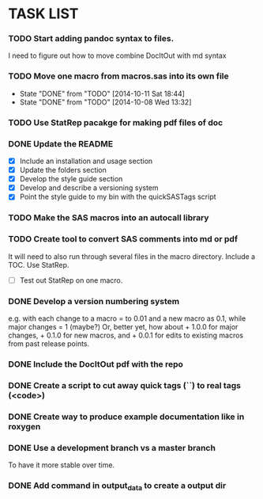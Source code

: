 * TASK LIST

*** TODO Start adding pandoc syntax to files.
    SCHEDULED: <2014-10-30 Thu>
    :PROPERTIES:
    :ID:       27648140-a84c-4fac-b5e2-f712664c2be5
    :END:
    I need to figure out how to move combine DocItOut with md syntax

*** TODO Move one macro from macros.sas into its own file
    DEADLINE: <2014-10-13 Mon +3d>
    - State "DONE"       from "TODO"       [2014-10-11 Sat 18:44]
    - State "DONE"       from "TODO"       [2014-10-08 Wed 13:32]
    :PROPERTIES:
    :ID:       34700dca-91ca-4a8d-bcab-47abb98707c8
    :LAST_REPEAT: [2014-10-11 Sat 18:44]
    :END:

*** TODO Use StatRep pacakge for making pdf files of doc
    SCHEDULED: <2014-10-14 Tue>
    :PROPERTIES:
    :ID:       8f6c4fe2-83cc-4158-8158-2bd9741b9cd1
    :END:

*** DONE Update the README
    CLOSED: [2014-10-05 Sun 19:21]
    :PROPERTIES:
    :ID:       ccb0b4ce-acd0-4bb5-b607-dfb90b968050
    :END:
    - [X] Include an installation and usage section
    - [X] Update the folders section
    - [X] Develop the style guide section
    - [X] Develop and describe a versioning system
    - [X] Point the style guide to my bin with the quickSASTags script

*** TODO Make the SAS macros into an autocall library
    SCHEDULED: <2014-10-23 Thu>
    :PROPERTIES:
    :ID:       3d8d20be-8c02-4b96-911e-3d6d3bc3bdc4
    :END:

*** TODO Create tool to convert SAS comments into md or pdf
    DEADLINE: <2014-10-13 Mon +1w -1d>
    :PROPERTIES:
    :ID:       b2e0ecc8-222a-43bd-9310-052922498a52
    :END:
    It will need to also run through several files in
    the macro directory. Include a TOC. Use StatRep.
    - [ ] Test out StatRep on one macro.

*** DONE Develop a version numbering system
    CLOSED: [2014-10-05 Sun 19:23]
    :PROPERTIES:
    :ID:       2f9b9609-ce49-424d-8dce-db7a411323f2
    :END:
    e.g. with each change to a macro = to 0.01 and a new macro as 0.1,
    while major changes = 1 (maybe?)
    Or, better yet, how about + 1.0.0 for major changes, + 0.1.0 for
    new macros, and + 0.0.1 for edits to existing macros from past
    release points.

*** DONE Include the DocItOut pdf with the repo
    CLOSED: [2014-09-30 Tue 21:50]
    :PROPERTIES:
    :ID:       7c6efd22-17e2-423d-a428-a38ee7fbec0b
    :END:

*** DONE Create a script to cut away quick tags (``) to real tags (<code>)
    CLOSED: [2014-09-30 Tue 21:50]
    :PROPERTIES:
    :ID:       2ceef1bc-2672-4f82-86d8-e22057a088ff
    :END:

*** DONE Create way to produce example documentation like in roxygen
    CLOSED: [2014-09-30 Tue 21:51]
    :PROPERTIES:
    :ID:       42e8e5ef-4e79-4511-82d5-a39b065836e8
    :END: 

*** DONE Use a development branch vs a master branch 
    CLOSED: [2014-08-12 Tue 13:21]
    To have it more stable over time.

*** DONE Add command in output_data to create a output dir
    CLOSED: [2014-09-30 Tue 21:51]
    :PROPERTIES:
    :ID:       e08688b2-5c23-4576-8004-ed146f1dceb6
    :END:
